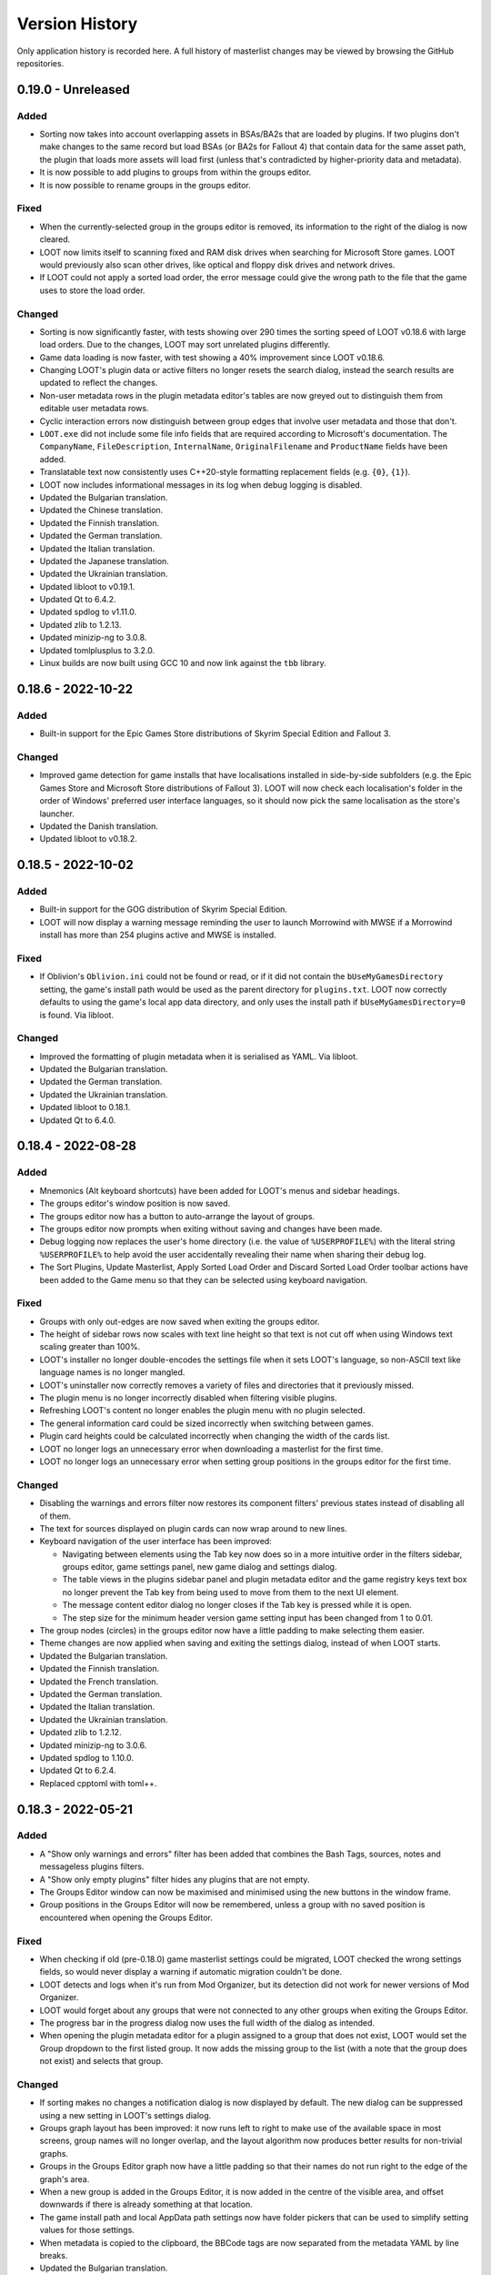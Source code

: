 ***************
Version History
***************

Only application history is recorded here. A full history of masterlist changes may be viewed by browsing the GitHub repositories.

0.19.0 - Unreleased
===================

Added
-----

- Sorting now takes into account overlapping assets in BSAs/BA2s that are loaded
  by plugins. If two plugins don't make changes to the same record but load BSAs
  (or BA2s for Fallout 4) that contain data for the same asset path, the plugin
  that loads more assets will load first (unless that's contradicted by
  higher-priority data and metadata).
- It is now possible to add plugins to groups from within the groups editor.
- It is now possible to rename groups in the groups editor.

Fixed
-----

- When the currently-selected group in the groups editor is removed, its
  information to the right of the dialog is now cleared.
- LOOT now limits itself to scanning fixed and RAM disk drives when searching
  for Microsoft Store games. LOOT would previously also scan other drives, like
  optical and floppy disk drives and network drives.
- If LOOT could not apply a sorted load order, the error message could give the
  wrong path to the file that the game uses to store the load order.

Changed
-------

- Sorting is now significantly faster, with tests showing over 290 times the
  sorting speed of LOOT v0.18.6 with large load orders. Due to the changes,
  LOOT may sort unrelated plugins differently.
- Game data loading is now faster, with test showing a 40% improvement since
  LOOT v0.18.6.
- Changing LOOT's plugin data or active filters no longer resets the search
  dialog, instead the search results are updated to reflect the changes.
- Non-user metadata rows in the plugin metadata editor's tables are now greyed
  out to distinguish them from editable user metadata rows.
- Cyclic interaction errors now distinguish between group edges that involve
  user metadata and those that don't.
- ``LOOT.exe`` did not include some file info fields that are required according
  to Microsoft's documentation. The ``CompanyName``, ``FileDescription``,
  ``InternalName``, ``OriginalFilename`` and ``ProductName`` fields have been
  added.
- Translatable text now consistently uses C++20-style formatting replacement
  fields (e.g. ``{0}``, ``{1}``).
- LOOT now includes informational messages in its log when debug logging is
  disabled.
- Updated the Bulgarian translation.
- Updated the Chinese translation.
- Updated the Finnish translation.
- Updated the German translation.
- Updated the Italian translation.
- Updated the Japanese translation.
- Updated the Ukrainian translation.
- Updated libloot to v0.19.1.
- Updated Qt to 6.4.2.
- Updated spdlog to v1.11.0.
- Updated zlib to 1.2.13.
- Updated minizip-ng to 3.0.8.
- Updated tomlplusplus to 3.2.0.
- Linux builds are now built using GCC 10 and now link against the ``tbb``
  library.

0.18.6 - 2022-10-22
===================

Added
-----

- Built-in support for the Epic Games Store distributions of Skyrim Special
  Edition and Fallout 3.

Changed
-------

- Improved game detection for game installs that have localisations installed
  in side-by-side subfolders (e.g. the Epic Games Store and Microsoft Store
  distributions of Fallout 3). LOOT will now check each localisation's folder in
  the order of Windows' preferred user interface languages, so it should now
  pick the same localisation as the store's launcher.
- Updated the Danish translation.
- Updated libloot to v0.18.2.

0.18.5 - 2022-10-02
===================

Added
-----

- Built-in support for the GOG distribution of Skyrim Special Edition.
- LOOT will now display a warning message reminding the user to launch Morrowind
  with MWSE if a Morrowind install has more than 254 plugins active and MWSE is
  installed.

Fixed
-----

- If Oblivion's ``Oblivion.ini`` could not be found or read, or if it did not
  contain the ``bUseMyGamesDirectory`` setting, the game's install path would be
  used as the parent directory for ``plugins.txt``. LOOT now correctly
  defaults to using the game's local app data directory, and only uses the
  install path if ``bUseMyGamesDirectory=0`` is found. Via libloot.

Changed
-------

- Improved the formatting of plugin metadata when it is serialised as YAML. Via
  libloot.
- Updated the Bulgarian translation.
- Updated the German translation.
- Updated the Ukrainian translation.
- Updated libloot to 0.18.1.
- Updated Qt to 6.4.0.

0.18.4 - 2022-08-28
===================

Added
-----

- Mnemonics (Alt keyboard shortcuts) have been added for LOOT's menus and sidebar headings.
- The groups editor's window position is now saved.
- The groups editor now has a button to auto-arrange the layout of groups.
- The groups editor now prompts when exiting without saving and changes have been made.
- Debug logging now replaces the user's home directory (i.e. the value of ``%USERPROFILE%``) with the literal string ``%USERPROFILE%`` to help avoid the user accidentally revealing their name when sharing their debug log.
- The Sort Plugins, Update Masterlist, Apply Sorted Load Order and Discard Sorted Load Order toolbar actions have been added to the Game menu so that they can be selected using keyboard navigation.

Fixed
-----

- Groups with only out-edges are now saved when exiting the groups editor.
- The height of sidebar rows now scales with text line height so that text is not cut off when using Windows text scaling greater than 100%.
- LOOT's installer no longer double-encodes the settings file when it sets LOOT's language, so non-ASCII text like language names is no longer mangled.
- LOOT's uninstaller now correctly removes a variety of files and directories that it previously missed.
- The plugin menu is no longer incorrectly disabled when filtering visible plugins.
- Refreshing LOOT's content no longer enables the plugin menu with no plugin selected.
- The general information card could be sized incorrectly when switching between games.
- Plugin card heights could be calculated incorrectly when changing the width of the cards list.
- LOOT no longer logs an unnecessary error when downloading a masterlist for the first time.
- LOOT no longer logs an unnecessary error when setting group positions in the groups editor for the first time.

Changed
-------

- Disabling the warnings and errors filter now restores its component filters' previous states instead of disabling all of them.
- The text for sources displayed on plugin cards can now wrap around to new lines.
- Keyboard navigation of the user interface has been improved:

  - Navigating between elements using the Tab key now does so in a more intuitive order in the filters sidebar, groups editor, game settings panel, new game dialog and settings dialog.
  - The table views in the plugins sidebar panel and plugin metadata editor and the game registry keys text box no longer prevent the Tab key from being used to move from them to the next UI element.
  - The message content editor dialog no longer closes if the Tab key is pressed while it is open.
  - The step size for the minimum header version game setting input has been changed from 1 to 0.01.

- The group nodes (circles) in the groups editor now have a little padding to make selecting them easier.
- Theme changes are now applied when saving and exiting the settings dialog, instead of when LOOT starts.
- Updated the Bulgarian translation.
- Updated the Finnish translation.
- Updated the French translation.
- Updated the German translation.
- Updated the Italian translation.
- Updated the Ukrainian translation.
- Updated zlib to 1.2.12.
- Updated minizip-ng to 3.0.6.
- Updated spdlog to 1.10.0.
- Updated Qt to 6.2.4.
- Replaced cpptoml with toml++.

0.18.3 - 2022-05-21
===================

Added
-----

- A "Show only warnings and errors" filter has been added that combines the Bash
  Tags, sources, notes and messageless plugins filters.
- A "Show only empty plugins" filter hides any plugins that are not empty.
- The Groups Editor window can now be maximised and minimised using the new
  buttons in the window frame.
- Group positions in the Groups Editor will now be remembered, unless a group
  with no saved position is encountered when opening the Groups Editor.

Fixed
-----

- When checking if old (pre-0.18.0) game masterlist settings could be migrated,
  LOOT checked the wrong settings fields, so would never display a warning if
  automatic migration couldn't be done.
- LOOT detects and logs when it's run from Mod Organizer, but its detection did
  not work for newer versions of Mod Organizer.
- LOOT would forget about any groups that were not connected to any other groups
  when exiting the Groups Editor.
- The progress bar in the progress dialog now uses the full width of the dialog
  as intended.
- When opening the plugin metadata editor for a plugin assigned to a group that
  does not exist, LOOT would set the Group dropdown to the first listed group.
  It now adds the missing group to the list (with a note that the group does not
  exist) and selects that group.

Changed
-------

- If sorting makes no changes a notification dialog is now displayed by default.
  The new dialog can be suppressed using a new setting in LOOT's settings
  dialog.
- Groups graph layout has been improved: it now runs left to right to make
  use of the available space in most screens, group names will no longer
  overlap, and the layout algorithm now produces better results for non-trivial
  graphs.
- Groups in the Groups Editor graph now have a little padding so that their
  names do not run right to the edge of the graph's area.
- When a new group is added in the Groups Editor, it is now added in the centre
  of the visible area, and offset downwards if there is already something at
  that location.
- The game install path and local AppData path settings now have folder pickers
  that can be used to simplify setting values for those settings.
- When metadata is copied to the clipboard, the BBCode tags are now separated
  from the metadata YAML by line breaks.
- Updated the Bulgarian translation.
- Updated the Finnish translation.
- Updated the French translation.
- Updated the German translation.
- Updated the Japanese translation.
- Updated the Russian translation.
- Updated the Ukrainian translation.

0.18.2 - 2022-03-23
===================

Added
-----

- LOOT now logs whether it's 32-bit or 64-bit and the operating system and CPU
  architecture it's running on, to aid debugging.

Fixed
-----

- When built using Qt 5, LOOT requires the MSVC 2010 redistributable to be
  installed, which was unknown. The requirement is now documented and the
  installer will now download and install the redistributable if it cannot find
  it already installed.
- The installer did not include two OpenSSL DLLs when packaging a LOOT build
  based on Qt 5. This meant that masterlist update would fail when using LOOT's
  default sources, or any other HTTPS URL sources.

  The two DLLs that were missing have different filenames depending on the build
  type. For 32-bit builds, they are ``libcrypto-1_1.dll`` and
  ``libssl-1_1.dll``. For 64-bit builds, they are ``libcrypto-1_1-x64.dll`` and
  ``libssl-1_1-x64.dll``.
- Entering text into the text input in the groups editor will make the "Add a
  new group" button the default, so that pressing the Enter key will add the
  named group instead of exiting the editor.

Changed
-------

- LOOT now detects installed themes once on startup instead of each time the
  settings dialog is opened, reducing the delay before the dialog is displayed.
- When migrating LOOT game folders, LOOT now migrates a ``SkyrimSE`` folder
  (only used by LOOT v0.10.0) when loading that game, to match migration of
  other game folders. Previously that folder would be migrated when loading
  LOOT's settings, and only when loading settings saved by LOOT v0.10.0.
- LOOT now writes its log with debug verbosity before LOOT's settings are
  loaded, to prevent any low-severity messages written during that time always
  being lost.
- Updated the French translation.
- Updated the German translation.

Removed
-------

- The ``D3Dcompiler_47.dll``, ``libEGL.dll``, ``libGLESv2.dll`` and
  ``opengl32sw.dll`` DLLs are no longer included in LOOT packages as they
  appear to be unused and removing them reduces package and install sizes by at
  least 30%.

0.18.1 - 2022-03-15
===================

Added
-----

- The "Search Cards" button has been reintroduced to the toolbar.
- The Plugin menu now has a "Copy Plugin Name" action.
- A "Clear" button is now displayed in the content filter and search inputs to
  help quickly empty them.
- A new "Is instance of base game" game setting to help distinguish between
  instances of the base game types and total conversions that build off of those
  base game types.

Fixed
-----

- An empty regular expression search pattern no longer matches all plugin cards.
- The Group tab in the plugin metadata editor now correctly displays a "Has User
  Metadata" icon when a user has overridden the plugin's group.
- The plugin content filters were not applied correctly.
- Enderal Special Edition is no longer detected as installed if Skyrim Special
  Edition is installed through the Microsoft Store.
- The search dialog now navigates to the matching card and disables its
  navigation buttons when there is only one search result.

Changed
-------

- The content filter is now applied on text entry (i.e. as you type) instead of
  waiting for the Enter key to be pressed or another user interface element to
  be selected.
- Settings are now saved when the "Save" button is used to exit the Settings
  dialog instead of only on quitting LOOT, to guard against a crash after
  exiting the dialog causing changes to be lost.
- The Settings dialog's "General" panel now includes text that explains that the
  Language and Theme settings only take effect after restarting LOOT. Previously
  this information was conveyed in tooltips.
- Opening the metadata editor for a plugin now scrolls to that plugin in the
  sidebar and card lists.
- The "Master File" icon is now called the "Master Plugin" icon for consistency
  with the other plugin type icons, and the "Master File" game setting now has
  the label "Main Master Plugin" for clarity.
- The main window's content area now has some padding to avoid some visual
  confusion.
- A minor performance improvement to all operations involving the sidebar and
  plugin card lists.
- LOOT now supports migrating from old default prelude and masterlist sources in
  readiness for any potential future changes to the default source locations.
- Updated the Bulgarian translation.
- Updated the German translation.
- Updated the Italian translation.
- Updated the Ukrainian translation.

Removed
-------

- The ``fontFamily`` field in LOOT's languages settings, as it's no longer used
  as of LOOT v0.18.0.

0.18.0 - 2022-03-07
===================

Added
-----

- Support for games installed through the Microsoft Store or Xbox apps. Older
  versions of the apps install games with very restricted permissions that are
  difficult to change, and which cause problems when modding. Newer versions
  install games with much less restricted permissions, but there are still some
  issues that are not present in versions of the games installed from other
  sources like Steam or GOG. See :ref:`microsoft_store_compatibility` for more
  information.
- The ``--game-path`` CLI parameter can be used in conjunction with ``--game``
  to replace the identified game's install path in LOOT's settings.
- LOOT will now display a warning message in a plugin's card if it makes any
  Bash Tag suggestions that would be overridden by the content of an installed
  BashTags file for that plugin.
- Location metadata is now displayed at the bottom of plugin cards.
- It's now possible to search cards using regular expressions by ticking the
  "Use regular expression" checkbox in the search dialog.
- It's now possible to filter plugin content using a regular expression by
  ticking the "Use regular expression" checkbox below the content filter input
  in the sidebar.
- A "Hide Sources" filter has been added to control the display of location
  metadata. It is enabled by default.
- A "Hide Creation Club plugins" filter has been added to hide any installed
  Creation Club plugins' cards for games that support the Creation Club. It is
  disabled by default.
- The sidebar plugins list now includes a column that contains the plugin's
  position in the load order.
- The File menu has a new "Backup LOOT Data" action that creates a timestamped
  zip file in ``%LOCALAPPDATA%\LOOT\backups\`` that contains the contents of
  ``%LOCALAPPDATA%\LOOT``, excluding the ``backups`` directory, any ``.git``
  directories and the ``LOOTDebugLog.txt`` file.
- LOOT will now automatically backup its existing data when a new version of
  LOOT is run for the first time.
- The Game menu has a new "Fix Ambiguous Load Order" action. It starts off
  disabled, but LOOT will enable it and display a warning dialog if it detects
  an ambiguous load order (e.g. when you've just installed a new plugin and not
  yet given it an explicit load order position). The menu action saves the load
  order that is seen by LOOT so that there's no room for ambiguity.
- The Help menu has a new "Join Discord Server" action that opens the LOOT
  Discord server's invitation link in your default web browser.
- It's now possible to configure a game's minimum header version using the new
  "Minimum Header Version" field for games in the settings dialog.
- It's now possible to view and edit multilingual message content in the plugin
  metadata editor. The editor tables display the text selected for the current
  language, and double-clicking on a table cell holding message content will
  open a dialog with an editable table containing the multilingual content.
- A "Detail" column has been added to the plugin metadata editor's Requirements,
  Incompatibilities and Dirty Plugin Info tabs to represent the metadata's
  detail field.

Fixed
-----

- LOOT would sometimes display a blank white window when run.
- LOOT's uninstaller did not remove the LOOT game folders for Skyrim Special
  Edition, Skyrim VR, Fallout 4 VR, Nehrim, Enderal or Enderal Special Edition
  when asked to remove user data.
- When sorting failed LOOT would display an error message giving a path to
  a file that may be read-only, but the file path was always wrong for Morrowind
  and was also wrong if using a non-default local AppData path for the current
  game.
- Two versions that only differ by the presence and absence of pre-release
  identifiers were not correctly compared according to Semantic Versioning,
  which states that 1.0.0-alpha is less than 1.0.0. Via libloot.

Changed
-------

- Official LOOT releases now require the MSVC 2019 redistributable, which LOOT's
  installer will automatically download and install if necessary. In additon, a
  64-bit build is available that requires a 64-bit version of Windows 10
  (1809) or later, and this build is recommended for everyone with a PC that
  meets that requirement.
- The user interface has been completely replaced by a new implementation using
  Qt. The new user interface is more efficient, responsive and maintainable, and
  has a substantially different look and feel. In additon, it introduces the
  following changes to LOOT's functionality:

  - The toolbar overflow menu items have been moved into File, Game and Help
    menus in the new menu bar.
  - Plugin cards no longer have menus: instead there's a Plugin menu in the menu
    bar that contains the same actions, which operate on the plugin that's
    currently selected in the sidebar.
  - Notifications are now displayed in the status bar rather than in a pop-up
    toast widget.
  - It's no longer possible to select card text to copy it to the clipboard, so
    instead there's a "Copy Card Content" action in the Plugin menu.
  - Clicking on a plugin in the sidebar selects it, and double-clicking
    scrolls to its card, instead of single-clicking scrolling to its card
    and double-clicking opening it in the metadata editor.
  - The game selection dropdown now only lists games that LOOT detects are
    installed, instead of displaying all configured games and disabling those
    that aren't detected.
  - Markdown text is now interpreted as CommonMark instead of GitHub Flavored
    Markdown.
  - Themes have been reimplemented, see the :ref:`themes` section for more
    information about the new theme file formats.

- Updating the masterlist prelude and masterlists no longer uses Git. This
  massively speeds up fetching the prelude or masterlist for the first time.

  - Each pair of repository URL and branch settings has been replaced by a
    source setting that accepts a local path or HTTP(S) URL of a metadata
    file.

    LOOT will migrate existing repository URL and branch settings for any
    repository on GitHub. It will also migrate local repository paths so long
    as the path is to a Git repository with the relevant metadata file in the
    repository working copy's root directory. LOOT will display a warning if
    it cannot migrate existing settings.
  - The revision ID displayed by LOOT is now the Git blob hash of the file
    instead of the Git commit hash that the file is from. When calculating the
    hash, LOOT first replaces all CRLF line endings with LF, which may cause it
    to produce different blob hash values from Git when using an unofficial
    masterlist.
  - The date displayed by LOOT is now the date on which the masterlist was last
    updated, not the date of the Git commit that it was updated to.

- The First Time Tips dialog is now displayed before loading the game it's
  running for, and no longer runs if auto-sort is enabled.
- The "Open Debug Log Location" menu action has been renamed to "Open LOOT Data
  Folder".
- The "Local Data Path" game setting has been renamed to "Local AppData Path".
- Bash Tag suggestions are now hidden by default.
- The Active Plugins count in the General Information card has been split into
  Active Regular Plugins and Active Light Plugins for games that support light
  plugins, as they have separate limits.
- Content is now copied as Markdown that is equivalent to what is displayed,
  instead of as raw JSON data.
- Plugin metadata is now copied as YAML instead of JSON, using the same format
  as LOOT uses when saving user metadata.
- Bash Tags are now displayed below messages because they're generally of
  less interest to users, and they're grouped together to make it more obvious
  what they are.
- The Groups Editor now lays out groups vertically rather than horizontally.
- The Groups Editor no longer has a separate "drawing mode": instead, lines
  between groups can be drawn by double-clicking a node then dragging to another
  node, as in LOOT v0.16.1 and earlier.
- LOOT's game folders have been moved into ``%LOCALAPPDATA%\LOOT\games`` to
  differentiate them from the other files and folders in
  ``%LOCALAPPDATA%\LOOT``. LOOT will migrate each existing game folder to the
  new location when it is run for that game.
- LOOT now supports `v0.18 <https://loot-api.readthedocs.io/en/0.18.0/metadata/changelog.html#id1>`_ of its metadata syntax.
- Updated the Bulgarian translation.
- Updated the Czech translation.
- Updated the German translation.
- Updated the Italian translation.
- Updated the Spanish translation.
- Updated the Russian translation.
- Updated the Ukrainian translation.
- Updated Boost to v1.77.0.
- Updated libloot to v0.18.0.

Removed
-------

- LOOT will no longer silently set an unchanged load order when sorting, which
  it previously did for Skyrim, Skyrim Special Edition, Skyrim VR, Fallout 4 and
  Fallout 4 VR.
- The "Jump To General Information" toolbar button.
- The Chromium Embedded Framework dependency.
- The nlohmann/json dependency.
- All JavaScript dependencies.

0.17.0 - 2021-12-19
===================

Added
-----

- Support for multiple registry keys per game.
- Support for registry keys in the 64-bit registry view.
- Steam and GOG registry keys for all supported games on each platform.
- Support for the masterlist prelude, a metadata file that is used to supply common metadata to all masterlists.
- The ability to filter plugins by their group.
- The ``detail`` message string is now appended when generating requirement and incompatibility messages.
- A Ukrainian translation by IllusiveMan196.

Fixed
-----

- LOOT will only attempt to start for the preferred game if it is installed, and will otherwise fall back to the first listed installed game.
- Autocomplete error translations were unused.
- Some groups editor text was untranslatable.

Changed
-------

- The groups editor now has a "drawing mode" toggle button. Edges can only be added in drawing mode, and nodes can only be moved around outside of drawing mode.
- The Skyrim VR and Fallout VR games now use new ``skyrimvr`` and ``falloutvr`` masterlist repositories. The new repositories are independent from the ``skyrimse`` and ``fallout4`` repositories that were previously used.
- LOOT's installer now downloads the latest MSVC 2015/2017/2019 redistributable if it is not already installed, or if it is older than 14.15.26706.
- Sorting now checks for cycles before adding overlap edges, so that any cycles are caught before the slowest steps in the sorting process. Via libloot.
- Masterlist update no longer supports rolling back through revisions until a revision that can be successfully loaded is found. Via libloot.
- Updated libloot to v0.17.1.
- Updated nlohmann/json to v0.17.0.
- Updated spdlog to v1.9.2.
- Updated JS package dependencies.
- Updated to Inno Setup v6.2.0.
- Updated the German translation.
- Updated the Italian translation.
- Updated the Korean translation.
- Updated the Bulgarian translation.
- Updated the Russian translation.
- Updated the Spanish translation.

0.16.1 - 2021-05-09
===================

Added
-----

- Support for Enderal: Forgotten Stories and Enderal: Forgotten Stories
  (Special Edition). LOOT's default configuration includes the necessary
  configuration for these games: if upgrading from an older version of LOOT,
  remove any existing ``settings.toml`` to have LOOT generate its default
  configuration.
- It is now possible to set the name of a game's folder within
  ``%LOCALAPPDATA%`` using the ``local_folder`` config property in LOOT's
  ``settings.toml`` file. It cannot be used at the same time as the
  ``local_path`` property.
- A Bulgarian translation by RacerBG.
- An Italian translation by Griam, nicola89b and albie.
- A Portuguese translation by ironmagician.

Fixed
-----

- The "Hide inactive plugins" and "Hide messageless plugins" filters did not
  affect LOOT's search, which would count hidden plugins in its results and
  attempt to navigate between them.
- Invalid plugins were not hidden in some cases.
- Linux builds did not correctly handle case-insensitivity of plugin names
  during sorting on filesystems with case folding enabled. Via libloot.

Changed
-------

- The settings dialog has been redesigned to better accommodate a longer list of
  supported games and give more space to their configuration inputs.
- If the selected game cannot be found, the error message displayed by LOOT now
  suggests running the game's launcher as this is a very common fix.
- If LOOT fails to read a game's settings from ``settings.toml``, it will now
  log the error in its debug log.
- Themes are now sorted lexicographically in their selection dropdown in LOOT's
  settings.
- Most occurances of the terms "Light Master" or "Light Master File" have been
  replaced by "Light Plugin" to reflect that whether or not a plugin is light
  is independent of whether it is a master.
- The installer once again downloads the MSVC redistributable if it is not
  already installed, as it did before LOOT v0.16.0.
- Updated the Brazilian Portuguese translation.
- Updated the Chinese translation.
- Updated the German translation.
- Updated Boost to 1.72.0.
- Updated CEF to v90.6.5+g7a604aa+chromium-90.0.4430.93.
- Updated libloot to 0.16.3.
- Updated spdlog to 1.8.5.
- Updated JS package dependencies.

Removed
-------

- The "do not clean" filter, as messages using that filter no longer exist in
  recent versions of any of LOOT's masterlists.

0.16.0 - 2020-08-22
===================

Fixed
-----

- LOOT did not display generated messages (such as errors about missing masters)
  for plugins that had no metadata after evaluating conditions.
- Existing messages were not displayed in the plugin metadata editor.
- Game data was loaded twice on startup.
- Changing LOOT's theme now stores ``theme.css`` in ``%LOCALAPPDATA%\LOOT`` to
  avoid permissions issues due to User Account Control (UAC).
- When getting metadata for a plugin, LOOT would prefer masterlist metadata over
  userlist metadata if they conflicted, which was the opposite of the intended
  behaviour.
- Clearing user groups metadata using the "Clear All User Metadata" menu option
  did not remove them from the UI.
- LOOT now correctly identifies the BSAs that a Skyrim SE or Skyrim VR loads.
  This assumes that Skyrim VR plugins load BSAs in the same way as Skyrim SE.
  Previously LOOT would use the same rules as the Fallout games for Skyrim SE or
  VR, which was incorrect. Via libloot.

Changed
-------

- Missing groups are now added as userlist groups when the groups editor is
  opened, to make it easier to recover from sorting errors due to missing
  groups.
- The "has user metadata" icon is now displayed on each tab of the metadata
  editor that contains user metadata, apart from the "Main" tab.
- When getting metadata for a plugin, metadata from a plugin's specific metadata
  object is preferred over metadata from any matching regex entries, and earlier
  regex entries now take precedence over later regex entries (as listed in the
  masterlist or userlist). Via libloot.
- CRC calculations in metadata conditions are now much faster for larger files.
  Via libloot.
- Directory paths are now handled more gracefully when encountered by
  ``checksum()``, ``version()`` and ``product_version()`` conditions. Via
  libloot.
- When comparing metadata objects, all their fields are now compared. This means
  that objects that were previously treated as equal but had unequal fields that
  were not taken into account are now treated as unequal. For example, two
  requirements with the same filename but different conditions will now both
  appear in the metadata editor. Via libloot.
- When loading plugins, LOOT identifies their corresponding archive files
  (``*.bsa`` or ``*.ba2``, depending on the game) more quickly. Via libloot.
- The order of collection elements in plugin metadata objects is now preserved.
  Via libloot.
- The installer now bundles the MSVC redistributable instead of downloading it
  if required, as the plugin providing the download functionality is no longer
  available.
- Updated CEF to v84.4.1+gfdc7504+chromium-84.0.4147.105.
- Updated spdlog to v1.7.0.
- Updated libloot to v0.16.1.
- Updated nlohmann/json to v3.9.1.
- Updated JS package dependencies.

Removed
-------

- It's no longer possible to disable plugin metadata, though doing so has never
  had any effect.

0.15.1 - 2019-12-10
===================

Fixed
-----

- The "Open Groups Editor" menu item could not be translated (this wasn't
  properly fixed in v0.15.0).
- The changelog for the 0.15.0 release was missing.

0.15.0 - 2019-12-10
===================

Fixed
-----

- The "Open Groups Editor" menu item could not be translated.
- The "Open Groups Editor" menu item was not disabled if game loading failed.
- LOOT would fail to select a game if the preferred game was not installed but
  another game was.
- LOOT was unable to extract versions from plugin descriptions containing
  ``version:`` followed by whitespace and one or more digits. Via libloot.
- LOOT did not error if masterlist metadata defined a group that loaded after
  another group that was not defined in the masterlist, but which was defined in
  user metadata. This was unintentional, and now all groups mentioned in
  masterlist metadata must now be defined in the masterlist. Via libloot.

Changed
-------

- The GUI is now better at handling initialisation failures.
- The "Add New Row" icon button in editable tables has been replaced by
  text-only button, and its implementation tweaked to reduce the chance of
  breakage.
- The range of FormIDs that are recognised as valid in light masters has been
  extended for Fallout 4 plugins, from between ``0x800`` and ``0xFFF`` inclusive
  to between ``0x001`` and ``0xFFF`` inclusive, to reflect the extended range
  supported by Fallout 4 v1.10.162.0.0. The valid range for Skyrim Special
  Edition plugins is unchanged. Via libloot.
- LOOT now supports v0.15 of the metadata syntax. Via libloot.
- Updated the German translation.
- Updated libloot to v0.15.1.
- Updated nlohmann/json to v3.7.3.
- Updated spdlog to v1.4.2.

Removed
-------

- The ability to specify the HTML file URL to load as a CLI parameter, as it
  could cause users to see a white screen on launch if they ran LOOT with an
  unrecognised CLI parameter.

0.14.6 - 2019-09-28
===================

Added
-----

- Support for TES III: Morrowind.
- Support for selecting a theme in LOOT's settings dialog, making it easier to
  use the dark theme that LOOT has bundled since v0.9.2.
- Support for specifying a font family to use per language, so that different
  languages can use different fonts. The default font families are ``Roboto,
  Noto, sans-serif``. Korean prefixes this with Malgun Gothic, Chinese with
  Microsoft Yahei, and Japanese with Meiryo. Font families are specified in the
  new ``languages`` table in LOOT's ``settings.toml``.

Fixed
-----

- Regular expressions in condition strings are now prefixed with ``^`` and
  suffixed with ``$`` before evaluation to ensure that only exact matches to the
  given expression are found. Via libloot.
- LOOT's taskbar icon would sometimes be displayed with a black bar down its
  left side.

Changed
-------

- The languages that LOOT supports are no longer hardcoded: the list is now read
  from the new ``languages`` table in LOOT's ``settings.toml``. A supported
  language is expected to have a Gettext MO file at
  ``resources/l10n/<ISO code>/LC_MESSAGES/loot.mo``, relative to ``LOOT.exe``.
- Updated libloot to v0.14.10.
- Updated nlohmann/json to v3.7.0.
- Updated JS package dependencies.

0.14.5 - 2019-07-04
===================

Fixed
-----

- Filename comparisons implemented case-insensitivity incorrectly, which caused
  LOOT to not properly recognise some files, depending on the characters in
  their filename and the current locale. On Windows, LOOT now implements
  case-insensitivity using the same case folding rules as Windows itself. On
  Linux, LOOT uses the locale-independent case folding rules provided by the ICU
  library, which are very similar but not identical to the rules used by
  Windows.
- Evaluating `version()` and `product_version()` conditions will no longer error
  if the given executable has no version fields. Instead, it will be evaluated
  as having no version. Via libloot.
- Sorting would not preserve the existing relative positions of plugins that had
  no relative positioning enforced by plugin data or metadata, if one or both of
  their filenames were not case-sensitively equal to their entries in
  plugins.txt / loadorder.txt. Load order position comparison is now correctly
  case-insensitive. Via libloot.

Changed
-------

- Improved load order sorting performance.
- Game names and game folder names are now handled case-sensitively to avoid
  unnecessary and possibly incorrect case folding.
- Updated libloot to v0.14.8.
- Downgraded CEF to v3.3440.1806.g65046b7, as the hashes for
  v74.1.16+ge20b240+chromium-74.0.3729.131 kept changing unexpectedly, causing
  builds to fail.
- Updated the German translation.
- Updated the Japanese translation.
- Updated the Russian translation.

0.14.4 - 2019-05-11
===================

Fixed
-----

- Any instances of ``\.`` in messages would be incorrectly displayed as ``.``.
- LOOT would unnecessarily ignore intermediate plugins in a non-master to master
  cycle involving groups, leading to unexpected results when sorting plugins
  (via libloot).
- ``HearthFires.esm`` was not recognised as a hardcoded plugin on case-sensitive
  filesystems, causing a cyclic interaction error when sorting Skyrim or Skyrim
  SE (via libloot).

Changed
-------

- Groups that contain installed plugins can no longer be deleted in the groups
  editor.
- Clicking on a group in the groups editor will now display a list of the
  installed plugins in that group in the editor's sidebar.
- An error message is now displayed for each plugin that belongs to a
  nonexistent group.
- Game configuration can now include the root Registry key when specifying a
  registry key. If no root key is specified, ``HKEY_LOCAL_MACHINE`` is used. The
  recognised root keys are:

  - ``HKEY_CLASSES_ROOT``
  - ``HKEY_CURRENT_CONFIG``
  - ``HKEY_CURRENT_USER``
  - ``HKEY_LOCAL_MACHINE``
  - ``HKEY_USERS``

- Updated the Russian translation.
- Updated libloot to v0.14.6.
- Updated CEF to v74.1.16+ge20b240+chromium-74.0.3729.131.
- Updated nlohmann/json to v3.6.1.
- Updated spdlog to v1.3.1.

0.14.3 - 2019-02-10
===================

Fixed
-----

- Plugin counters would be set to zero after cancelling a load order sort.
- The user interface would not display default values for some data if
  overriding values were removed (e.g. removing a plugin's user metadata would
  not set its group back to the default if no group was set in the masterlist).
- Saving user metadata with the default group would store that group membership
  in user metadata even if the plugin was already in the default group.
- Condition parsing now errors if it does not consume the whole condition
  string, so invalid syntax is not silently ignored (via libloot).
- Conditions were not parsed past the first instance of ``file(<regex>)``,
  ``active(<regex>)``, ``many(<regex>)`` or ``many_active(<regex>)``
  (via libloot).
- LOOT could crash on startup or changing game when trying to check if the game
  or data paths are symlinks. If a check fails, LOOT will now assume the path is
  not a symlink. Via libloot.

Changed
-------

- Updated libloot to v0.14.4.

0.14.2 - 2019-01-20
===================

Fixed
-----

- An error when loading plugins with a file present in the plugins directory
  that has a filename containing characters that cannot be represented in the
  system code page. Via libloot.
- An error when trying to read the version of an executable that does not have
  a US English version information resource. Executable versions are now read
  from the file's first version information resource, whatever its language.
  Via libloot.

Changed
-------

- Updated libloot to 0.14.2.

0.14.1 - 2019-01-19
===================

Fixed
-----

- The LOOT update checker would fail when LOOT's version number was equal to the
  version number of the latest release.

0.14.0 - 2019-01-19
===================

Added
-----

- An error message will now be displayed for any light plugin that contains new
  records with FormIDs outside the valid range for light plugins.
- A warning message will now be displayed for any plugin that has a header
  version that is older than is used by the game, to help draw attention to
  plugins that have been incorrectly ported from older games. The header version
  checked is the value of the version field in the ``HEDR`` subrecord of the
  plugin's ``TES4`` record.
- A section to the documentation that explains LOOT's sorting algorithm.

Fixed
-----

- Creating a new group by pressing the Enter key after typing a name in the
  Groups Editor input field no longer leaves the group creation button enabled.
- Incorrect handling of non-ASCII characters in plugin filenames when getting
  their active load order indices, which could lead to incorrect indices being
  displayed in the sidebar.
- Incorrect handling of non-ASCII characters in games' LOOT folder names. By
  default all folder names only contained ASCII characters, so this would only
  affect customised folder names.
- BSAs/BA2s loaded by non-ASCII plugins for Oblivion, Fallout 3, Fallout: New
  Vegas and Fallout 4 may not have been detected due to incorrect
  case-insensitivity handling (via LOOT API).
- Fixed incorrect case-insensitivity handling for non-ASCII plugin filenames and
  File metadata names (via LOOT API).
- Path equivalence checks could be inaccurate as they were using
  case-insensitive string comparisons, which may not match filesystem behaviour.
  Filesystem equivalence checks are now used to improve correctness. (Via LOOT
  API).
- Errors due to filesystem permissions when cloning a new masterlist repository
  into an existing game directory. Deleting the temporary directory is now
  deferred until after its contents have been copied into the game directory,
  and if an error is encountered when deleting the temporary directory, it is
  logged but does not cause the masterlist update to fail. (Via LOOT API).
- The Czech translation mangled placeholders in message strings, causing errors
  when it was used.

Changed
-------

- LOOT now requires a C++17-compatible compiler, so Windows builds now require
  the MSVC 2017 x86 redistributable instead of the MSVC 2015 x86
  redistributable.
- The masterlist or default group for a plugin in the plugin editor's group
  dropdown is now styled with bold dark blue text to make it easier to undo user
  customisation of a plugin's group.
- Cyclic interaction errors will now detail the data source of each interaction
  in the cyclic path, to make it easier to identify the problematic metadata and
  so fix it.
- Updated the Japanese translation.
- Updated the German translation.
- LOOT now supports v0.14 of the metadata syntax (via LOOT API).
- Updated LOOT API, which has been renamed to libloot, to 0.14.1.
- Updated cpptoml to v0.1.1.
- Updated spdlog to v1.3.0.
- Updated nlohmann/json to v3.5.0.
- Updated JavaScript GUI dependencies.

0.13.6 - 2018-11-27
===================

Fixed
-----

- Load order indices in the sidebar were formatted incorrectly for light
  plugins.

0.13.5 - 2018-11-26
===================

Fixed
-----

- Out-of-bounds memory read that caused corruption in LOOT's ``settings.toml``
  when LOOT is closed after having been unable to find any installed games.

Added
-----

- An ``--auto-sort`` parameter that can be passed to ``LOOT.exe`` with
  ``--game``, and which will cause LOOT to automatically sort the game's load
  order and apply the sorted load order, then quit. If an error is encountered
  at any point, auto-sort is cancelled.
- A Czech translation by ThePotatoChronicler.
- A documentation section that describes the sorting algorithm.

Changed
-------

- Passing an invalid ``--game`` value as a parameter to ``LOOT.exe`` now causes
  an error to be displayed.
- The Groups Editor now uses a left-to-right layout when displaying the groups
  graph, which is clearer and more consistent than the previous layout.
- Updated GUI dependencies.
- Updated Japanese translation.

0.13.4 - 2018-09-25
===================

Fixed
-----

- Warnings were displayed for ghosted plugins saying they were invalid and would
  be ignored when they were not.
- Filesystem errors when trying to set permissions during a masterlist update
  that clones a new repository (via LOOT API).

Changed
-------

- The Group dropdown menu in the metadata editor now "drops up" to reduce the
  amount of scrolling necesary by default to see the full list.
- The GUI is now based on a mix of Polymer 3 and React elements.
- Updated GUI dependencies.
- Updated LOOT API to v0.13.8.

0.13.3 - 2018-09-11
===================

Fixed
-----

- LOOT's "check for updates" functionality was failing due to the latest release
  unexpectedly not appearing on the first page of results when fetching
  repository tag data.

0.13.2 - 2018-09-10
===================

Fixed
-----

- Plugins with a `.esp` file extension and the light master flag set no longer
  appear as masters.
- Running LOOT outside of its executable's directory no longer results in a
  blank window.
- Cursor displaying as text selector in dropdown lists.
- Incompatibility messages not being displayed for non-plugin files.
- Fallout 4's `DLCUltraHighResolution.esm` is now handled as a hardcoded plugin
  (via libloadorder via the LOOT API).
- Plugins that are corrupt past their TES4 header are now handled gracefully
  when sorting and removed from the UI, with a warning message displayed for
  each removed plugin.
- Metadata editor text fields now trim whitespace to avoid unexpected metadata
  mismatches.

Changed
-------

- Updated Boost to v1.67.0.
- Updated spdlog to v1.1.0.
- Updated Google Test to v1.8.1.
- Updated cpptoml v0.1.0.
- Updated CEF to v3.3440.1806.g65046b7.
- Updated nlohmann/json to v3.2.0.
- Updated LOOT API to v0.13.7 which should carry a number of performance
  improvements with it.
- Updated Danish translation.

0.13.1 - 2018-06-03
===================

Changed
-------

- Sorting now enforces hardcoded plugin positions without the need for LOOT
  metadata. This helps LOOT avoid producing invalid load orders, particularly
  those involving Creation Club plugins (via LOOT API).
- Updated LOOT API to v0.13.5.
- Updated spdlog to v0.17.0.

0.13.0 - 2018-06-02
===================

Added
-----

- Support for Skyrim VR.
- Support for plugin groups. Each plugin belongs to a group, and groups can load
  after zero or more other groups, providing a concise way to load groups of
  plugins after other groups of plugins. The group a plugin belongs to can be
  set in the metadata editor, and groups can be edited in the new Groups Editor
  accessible through the main menu.
- LOOT's update checking on startup can now be toggled from the settings dialog.


Changed
-------

- Bash Tag suggestions now display tags that are present in the plugin's
  description field in silver text.
- Sorting error messages now includes the full path to ``plugins.txt`` when
  suggesting it may be read-only.
- Updated the LOOT API to v0.13.4.
- Updated CEF to v3.3325.1758.g9aea513.
- Updated nlohmann/json to v3.1.2.

Removed
-------

- Support for local and global priority metadata. Priorities have been
  superseded by groups, which provide similar functionality more accessibly.

Fixed
-----

- ``Cannot read property 'status' of undefined`` errors could occur when LOOT
  attempted to check for updated and no Internet connection was available.
- An error that occurred when attempting to apply edits to clean or dirty plugin
  metadata.
- A potential error during sorting if the number of plugins installed changed
  since LOOT was started or its content was last refreshed.
- An error when applying a load order for Oblivion, Fallout 3 or Fallout: New
  Vegas involving a plugin with a timestamp earlier than 1970-01-01 00:00:00
  UTC (via LOOT API).
- An error when loading the current load order for Skyrim with a
  ``loadorder.txt`` incorrectly encoded in Windows-1252 (via LOOT API).
- Various filesystem-related issues that could be encountered when updating
  masterlists, including failure due to file handles being left open while
  attempting to remove the files they referenced (via LOOT API).
- Incorrect load order positions were given for light-master-flagged ``.esp``
  plugins when getting the load order (via LOOT API).
- Closing LOOT with the metadata editor open or unapplied sorting results
  displayed would not display a confirmation dialog.
- Editable table rows for non-user metadata were not being made read-only.
- User metadata was not used when checking the validity of a plugin's install
  environment (e.g. if any incompatible plugins are present).
- Bash Tag removal suggestions were treated as addition suggestions unless the
  tag name was prefixed by an additional ``-``.
- File metadata's ``display`` field wasn't used in generated UI messages.
- The top divider in a scrollable dialog could be hidden when scrolling.

0.12.5 - 2018-03-19
===================

Fixed
-----

- LOOT now checks that its game subdirectories are actually directories, not
  just that they exist, erroring earlier and more helpfully when there is
  somehow a file with the same name in the LOOT data directory.
- Windows 7 users can now update their masterlists again without having to
  manually enable system-wide TLS 1.2 support. This was an issue after GitHub
  disabled support for older, insecure versions of TLS encryption because
  Microsoft didn't enable TLS 1.2 support in Windows 7 by default. Fixed via the
  LOOT API.

Changed
-------

- Migrated all non-Polymer GUI dependencies from Bower to NPM.
- Refactored GUI JavaScript and custom elements into ES2015 modules.
- Introduced Webpack to bundle JavaScript and CSS for the GUI.
- Updated Polymer to v2.5.0.
- Updated the LOOT API to v0.12.5.

0.12.4 - 2018-02-22
===================

Fixed
-----

- Loading or saving a load order could be very slow because the plugins
  directory was scanned recursively, which is unnecessary. In the reported case,
  this fix caused saving a load order to go from 23 seconds to 43 milliseconds
  (via the LOOT API).
- Plugin parsing errors were being logged with trace severity, they are now
  logged as errors (via the LOOT API).
- Chromium console messages are now logged with severity levels that better
  match the severity with which they appear in the console (via the LOOT API).
- Saving a load order for Oblivion, Fallout 3 or Fallout: New Vegas now updates
  plugin access times to the current time for correctness (via the LOOT API).

Changed
-------

- Added a specific message for sorting errors that mentions plugins.txt probably
  being read-only, as it's the most common cause of issues filed.
- Added missing mentions of Fallout 4 VR support.
- Performance improvement for load order operations (via the LOOT API).
- Updated the LOOT API to v0.12.4.
- Updated spdlog to v0.16.3.
- Updated nlohmann/json to v3.1.1.
- Updated CEF to v3.3282.1733.g9091548.

0.12.3 - 2018-02-10
===================

Fixed
-----

- LOOT wouldn't start when run by a user with a ``%LOCALAPPDATA`` path
  containing non-ASCII characters, which was a regression introduced in v0.12.0.
- The log buffer is flushed after every statement, fixing the regression
  introduced in v0.12.2.
- The uninstaller didn't remove ``settings.toml``.

Changed
-------

- Disabled CEF debug logging, as the ``CEFDebugLog.txt`` has generally been more
  misleading than helpful.

0.12.2 - 2018-02-05
===================

Added
-----

- Support for Fallout 4 VR.
- Support for configuring games' local paths, i.e. the directory in which their
  ``plugins.txt`` is stored. Each game entry in LOOT's ``settings.toml`` now has
  a ``local_path`` variable that is blank by default, which leaves it up to
  libloadorder (via the LOOT API) to determine the path. There is no GUI option
  to configure the value.
- Chromium console messages are now logged to ``LOOTDebugLog.txt`` to help when
  debugging.

Changed
-------

- Updated LOOT API to v0.12.3.
- Replaced Protocol Buffers serialisation dependency with nlohmann/json v2.1.1.
- Replaced Boost.Log with spdlog v0.14.0.
- Downgraded Boost to 1.63.0 to take advantage of pre-built binaries on
  AppVeyor.
- Updated Japanese translation.

Removed
-------

- The ``--game-appdata-path`` CLI parameter, which set the local path to use for
  all games, and which has been superceded by game-specific ``local_path``
  configuration variables.

Fixed
-----

- Plugins with a ``.esp`` file extension and the light master flag set are no
  longer treated as masters when sorting, so they can have other ``.esp`` files
  as masters without causing cyclic interaction sorting errors (via LOOT API).
- Sorting didn't update sidebar indices.

0.12.1 - 2017-12-03
===================

Fixed
-----

- Settings would not save correctly with debug logging disabled.
- LOOT API logging was disabled on Linux.
- Typos in the v0.12.0 changelog.

0.12.0 - 2017-12-02
===================

Added
-----

- Support for light master (``.esl``) plugins.

  - Light masters are indicated by a new icon on their plugin cards, and the
    "Master File" icon is suppressed for light masters.
  - In the sidebar, light masters all have the in-game load order index ``FE``,
    followed by the hexadecimal index of the light master relative to only other
    light masters.
  - A new general warning message will be displayed when 255 normal plugins and
    at least one light master are active.
  - A new error message will be displayed for light masters that depend on a
    non-master plugin.

- Support for specifying the game local app data path using the
  ``--game-appdata-path=<path>`` command line parameter.
- Japanese translation by kuroko137.

Changed
-------

- LOOT now stores its settings in a ``settings.toml`` file instead of a
  ``settings.yaml`` file. It cannot upgrade from the latter to the former
  itself, but a converter is available `online`_.
- "Copy Load Order" now includes a third column for the index of light masters
  relative to other light masters.
- Updated the UI to use Polymer v2 and updated LOOT's custom elements to use the
  Custom Elements v1 syntax.
- LOOT API log messages are now included in the ``LOOTDebugLog.txt`` file, and
  are no longer written to ``LOOTAPIDebugLog.txt``.
- Updated the Chinese translation.
- Updated the Danish translation.
- Updated the Russian translation.
- Updated the LOOT API to v0.12.1.
- Updated Lodash to b4.17.4.
- Updated Octokat to v0.8.0.
- Updated CEF to v3.3163.1671.g700dc25.

.. _online: https://loot.github.io/convert-settings/

Fixed
-----

- Error when adding a Bash Tag with no condition using the metadata editor.
- Detection of Skyrim and Skyrim SE when LOOT is installed in the same directory
  as both.
- General messages disappearing when cancelling a sort.
- Blank messages' content in the metadata editor after updating the masterlist.
- LOOT window size/position not restoring maximised state correctly.
- "Cannot read property of 'text' of undefined" error messages when something
  went wrong.
- The "new version available" message is no longer displayed for snapshot builds
  built from code newer than the latest release.
- Significant fixes in the LOOT API:

  - A crash would occur when loading an plugin that had invalid data past its
    header. Such plugins are now just silently ignored.
  - LOOT would not resolve game or local data paths that are junction links
    correctly, which caused problems later when trying to perform actions such
    as loading plugins.
  - Performing a masterlist update on a branch where the remote and local
    histories had diverged would fail. The existing local branch is now
    discarded and the remote branch checked out anew, as intended.

0.11.0 - 2017-05-13
===================

Changed
-------

- The LOOT application now uses the LOOT API, rather than sharing internal code
  with it.
- LOOT now writes to an additional log file, ``LOOTAPIDebugLog.txt``.
- If LOOT is closed while maximised, it will now start maximised.
- Log timestamps now have microsecond precision.
- Updated to CEF v3.2924.1561.g06fde99.
- The LOOT API has had its code split into its
  own `repository`_. Its documentation, along
  with the metadata syntax documentation, is now
  hosted `separately`_.

.. _repository: https://github.com/loot/loot-api
.. _separately: https://loot-api.readthedocs.io

Fixed
-----

- A few inaccurate logging statements.
- Menu text wrapping during opening animation.
- Inconsistent editor priority values handling, causing priority values user
  metadata to not trigger the "Has User Metadata" icon appearing in certain
  circumstances.
- The LOOT window's title is now set on Linux.
- The LOOT window's size and position is now saved and restored on Linux.
- Clipboard operations are now supported on Linux (requires ``xclip`` to be
  installed).

0.10.3 - 2017-01-08
===================

Added
-----

- LOOT now creates a backup of the existing load order when applying a sorted load order. The backup is stored in LOOT's folder for the current game, and up to the three most recent backups are retained.

Changed
-------

- If no game is detected when LOOT is launched and a valid game path or Registry key pointing to a game path is added in the Settings dialog, LOOT will select that game and refresh its content when the new settings are applied.
- Most exception-derived errors now display a generic error message, as exception messages are no longer translatable. Only metadata syntax exceptions still have their message displayed in the UI.
- Improved robustness of error handling when calculating file CRCs.
- Improved consistency of error logging.
- Errors and warnings are now always logged, even when debug logging is disabled.
- The First Time Tips and About dialogs are now fully translatable, with the exception of the legal text in the About dialog.
- Updated Russian translation.

Fixed
-----

- A crash on startup if none of the supported games were detected.
- A crash when applying settings when none of the supported games are detected.
- Buttons and menu items for performing game-specific operations are now disabled while none of the supported games are detected.
- Initialisation error messages were formatted incorrectly.
- An error message reading ``Cannot read property 'textContent' of undefined`` could be displayed on startup due to UI elements initialising later than expected.
- The texts of the first plugin card and sidebar item were not being translated.
- LOOT now logs being unable to find a game's registry entry as ``[info]``, not ``[error]``.
- If an error was encountered while loading a userlist, constructing the error message produced a ``boost::too_many_args`` error that obscured the original error.
- The installer now checks for v14.0.24215 of the MSVC Redistributable, it was previously checking for v14.0.24212, which some users found insufficient.


0.10.2 - 2016-12-03
===================

Added
-----

- Support for specifying the path to use for LOOT's local data storage, via the ``--loot-data-path`` parameter.

Changed
-------

- The metadata editor now displays an error message when the user inputs invalid priority values, in addition to the input's existing red underline styling for invalid values, and instead of validating the values when trying to save the metadata.
- LOOT's icon now scales better for high-DPI displays.
- LOOT's UI is now built as many loose files instead of one large HTML file, to aid debugging and development.
- Updated Chinese translation.
- Updated Chromium Embedded Framework to 3.2840.1517.gd7afec5.
- Updated libgit2 to 0.24.3.
- Updated Polymer to 1.7.0, and also updated various Polymer elements.

Fixed
-----

- A crash could occur if some plugins that are hardcoded to always load were missing. Fixed by updating to libloadorder v9.5.4.
- Plugin cleaning metadata with no ``info`` value generated a warning message with no text.
- The LOOT update checker will no longer display an empty error dialog if the update check is unable to connect to the GitHub API (eg. if offline).
- Redate Plugins was accidentally disabled for Skyrim SE in v0.10.1, and had no effect for Skyrim SE in v0.10.0.
- Having more than ~ 100 plugins installed could make the sidebar's plugin list appear on top of dialogs.
- More UI text has been made available for translation.
- Tweak some text formatting to include more context for translators.
- Dirty plugin warning messages now distinguish between singular and plural forms for their ITM, deleted reference and deleted navmesh counts, to allow the construction of more grammatically-correct messages in English and other languages.
- The UI text for the metadata editor was always displayed in English even when LOOT was set to use another language, despite translations being available.
- It was possible to open the metadata editor during sorting by double-clicking a plugin in the sidebar.
- Removed a duplicate section in the documentation for editing metadata.

0.10.1 - 2016-11-12
===================

Changed
-------

- When saving a load order for Fallout 4 or Skyrim SE, the official plugins (including DLC plugins) are no longer written to ``plugins.txt`` to match game behaviour and improve interoperability with other modding utilities.
- LOOT now uses ``Skyrim Special Edition`` as the folder name for storing its Skyrim SE data, to mirror the game's own folder naming and improve interoperability with other modding utilities, and automatically renames any ``SkyrimSE`` folder created by LOOT v0.10.0.
- Updated Russian translation.
- Updated Chinese translation.

Fixed
-----

- When saving a load order for Fallout 4 or Skyrim SE, the positions of official plugins (including DLC plugins) in ``plugins.txt`` are now ignored if they are present and a hardcoded order used instead. Note that there is a bug in Skyrim SE v1.2.39 that causes the DLC plugins to be loaded in timestamp order: this behaviour is ignored.
- If the LOOT installer installed the MSVC redistributable, the latter would silently force a restart, leading to possible data loss.
- It was possible to open the metadata editor between sorting and applying/cancelling a sorted load order, which would then cause an error when trying to close the editor. The editor is now correctly disabled during the sort process.


0.10.0 - 2016-11-06
===================

Added
-----

- Support for TES V: Skyrim Special Edition.
- Swedish translation by Mikael Hiort af Ornäs (Lakrits).
- More robust update checker, so now LOOT will notify users of an update without needing a masterlist to be present or for it to be updated for the new release, and will also detect when the user is using a non-release build with the same version number.

Changed
-------

- LOOT now supports v0.10 of the metadata syntax. This breaks compatibility with existing syntax, which may cause existing user metadata to fail to load. See `the syntax version history <https://loot-api.readthedocs.io/en/0.10.3/metadata/changelog.html#id1>`_ for the details.
- The Global Priority toggle button in the metadata editor has been replaced with an input field to reflect the change in syntax for global priorities.
- Added a "Clean Plugin Info" tab to the metadata editor, for editing metadata that identifies a plugin as being clean.
- Added a "Verified clean" icon to plugin cards that is displayed for plugins that are identified as clean.
- All operations triggered from the UI are now processed asynchronously, which may have a minor positive effect on perceived performance.
- Error messages displayed in dialog boxes no longer include an error code.
- Rewrote the documentation, which is now hosted online at `Read The Docs`_.
- Updated Simplified Chinese translation.
- Updated Russian translation.
- Updated German translation.
- Updated Danish translation.
- Updated CEF to 3.2840.1511.gb345083 and libgit2 to 0.24.2.

.. _Read The Docs: https://loot.readthedocs.io/

Fixed
-----

- Cached plugin CRCs causing checksum conditions to always evaluate to false.
- Data being loaded twice when launching LOOT.
- Updating the masterlist when the user's ``TEMP`` and ``TMP`` environmental variables point to a different drive than the one LOOT is installed on.
- Incorrect error message display when there was an issue during initialisation.
- Sidebar plugin load order indices not updating when sorting changed plugin positions.
- The "Has User Metadata" icon not displaying when priority metadata was changed.

0.9.2 - 2016-08-03
==================

Added
-----

- Theming support and the dark theme have been reimplemented and reintroduced.
- Plugin filename and Bash Tag name fields will now autocomplete in the metadata editor.
- The in-game load order indices of active plugins are now displayed in the sidebar.

Changed
-------

- Most URLs now use HTTPS.
- The Danish and French translations have been updated.
- The CEF (3.2743.1442.ge29124d), libespm (2.5.5), Polymer (1.6.0) and Pseudosem (1.1.0) dependencies have been updated to the versions given in brackets.

Fixed
-----

- Error when applying filters on startup.
- Hidden plugin and message counters not updating correctly after sorting.
- An error occurring when the user's temporary files directory didn't exist and updating the masterlist tried to create a directory there.
- The installer failing if LOOT was previously installed on a drive that no longer exists. The installer now always gives the option to change the default install path it selects.
- Startup errors being reported incorrectly and causing additional errors that prevented the user from being informed of the original issue.
- The metadata editor's CRC input field being too short to fully display its validation error message.
- Errors when reading some Oblivion plugins during sorting, including the official DLC.
- Some cases where LOOT would fail to start.
- The conflict filter not including the Unofficial Skyrim Legendary Edition Patch's plugin (and any other plugin that overrides a very large number of records) in results.
- The "not sorted" message reappearing if the load order was sorted twice in one session and cancelled the second time.
- Version numbers where a digit was immediately followed by a letter not being detected.

0.9.1 - 2016-06-23
==================

Added
-----

- Support for Fallout 4's Contraptions Workshop DLC, and the upcoming Vault-Tec Workshop and Nuka-World DLC. Support for the latter two is based on their probable but unconfirmed plugin names, which may be subject to change.

Changed
-------

- The content refresh menu item is now disabled during sorting.
- The conflicts filter toggle buttons have been removed from the plugin card menus, and the filter re-implemented as a dropdown menu of plugin names in the Filters sidebar tab.
- Enabling the conflicts filter now scrolls to the target plugin, which is no longer highlighted with a blue border.
- The layout of the Filters sidebar tab has been improved.
- The CEF (3.2704.1427.g95055fe), and libloadorder (9.4.0) dependencies have been updated to the versions given in brackets.
- Some code has been refactored to improve its quality.

Removed
-------

- Support for Windows Vista.

Fixed
-----

- User dirty metadata being read-only in the metadata editor.
- LOOT incorrectly reading a tag with no name from plugin descriptions containing ``{{BASH:}}``.

0.9.0 - 2016-05-21
==================

Added
-----

- Support for Fallout 4.
- A warning message is displayed in the General Information card if the user has not sorted their load order in the current LOOT session.
- An error message is displayed in the General Information card when a cyclic interaction sorting error is encountered, and remains there until sorting is next attempted.

Changed
-------

- Improve sorting performance by only reading the header when loading game's main master file.
- References to "BSAs" have been replaced with the more generic "Archives" as Fallout 4's BSA equivalents use a different file extension.
- The sorting process now recognises when the sorted load order is identical to the existing load order and informs the user, avoiding unnecessary filesystem interaction.
- The metadata editor has been reimplemented as a single resizeable panel displayed below the plugin card list instead of a separate editor for each plugin card.
- Editable table styling has been improved to more closely align to the Material Design guidelines.
- Minor UI changes have been made to scrollbar and focus outline styling to improve accessibility.
- UI interaction performance has been improved, especially when scrolling the plugin card list.
- The PayPal donation link now points to the PayPal.Me service, which has a more polished UX and lower fees.
- LOOT's settings file handling has been reimplemented, fixing crashes due to invalid settings values and allowing missing settings to use their default values.
- Plugin version string extraction has been reimplemented, improving its accuracy and maintainability.
- Plugin CRC, file and version condition evaluation has been optimised to use cached data where it exists, avoiding unnecessary filesystem interaction.
- The French and Danish translations have been updated.
- The installer now only creates one shortcut for LOOT in the Start menu, following Microsoft guidelines.
- A lot of code has been refactored and improved to increase its quality.
- The Boost (1.60), CEF (3.2623.1401.gb90a3be), libespm (2.5.2), libgit2 (0.24.1), libloadorder (9.3.0) and Polymer (1.4) dependencies have been updated to the versions given in brackets.

Removed
-------

- The Flattr donation link.
- The experimental theming support, as its implementation was incompatible with Polymer 1.2's styling mechanisms.

Fixed
-----

- Redate Plugins attempted to redate plugins that were missing, causing an error.
- LOOT would not launch when run by a user with a non-ASCII local application data path.
- Sorting processed priority value inheritance throughout the load order incorrectly, leading to some plugins being positioned incorrectly.
- The conflict filter displayed only the target plugin when enabled for the first time in a session.
- The behaviour of the search functionality was inconsistent.
- Duplicate messages could be displayed under certain circumstances.
- Opening the metadata editor for one plugin displayed the metadata for another plugin under certain circumstances.
- Changing the current game quickly could leave the UI unresponsive.
- Applying a filter then scrolling the plugin card list would display some cards with no content.
- Plugin cards would disappearing when jumping to a plugin card near the bottom of the load order using the sidebar.
- Clicking on a disabled element in a dropdown menu would cause the menu to close.
- The UI font size was too large, due to a misunderstanding of the Material Design guidelines.
- Attempting to build native Linux and 64-bit executables produced errors. Such builds are unsupported and no official builds are planned.

0.8.1 - 2015-09-27
==================

Added
-----

- Checks for safe file paths when parsing conditions.

Changed
-------

- Updated Chinese translation.
- Updated Boost (1.59.0), libgit2 (0.23.2) and CEF (branch 2454) dependencies.

Fixed
-----

- Crash when loading plugins due to lack of thread safety.
- The masterlist updater and validator not checking for valid condition and regex syntax.
- The masterlist updater not working correctly for Windows Vista users.

0.8.0 - 2015-07-22
==================

Added
-----

- Support for loading custom user interface themes, and added a dark theme.

Changed
-------

- Improved detail of metadata syntax error messages.
- Improved plugin loading performance for computers with weaker multithreading capabilities (eg. non-hyperthreaded dual-core or single-core CPUs).
- LOOT no longer displays validity warnings for inactive plugins.
- LOOT now displays a more user-friendly error when a syntax error is encountered in an updated masterlist.
- Metadata syntax support changes, see the metadata syntax document for details.
- LOOT's installer now uses Inno Setup instead of NSIS.
- LOOT's installer now uninstalls previous versions of LOOT silently, preserving user data, instead of displaying the uninstaller UI.
- Updated German and Russian translations.
- Updated libgit2 to v0.23.0.

Fixed
-----

- "Cannot read property 'push' of undefined" errors when sorting.
- Many miscellaneous bugs, including initialisation crashes and incorrect metadata input/output handling.
- Metadata editors not clearing unsaved edits when editing is cancelled.
- LOOT silently discarding some non-unique metadata: an error message will now be displayed when loading or attempting to apply such metadata.
- Userlist parsing errors being saved as general messages in the userlist.
- LOOT's version comparison behaviour for a wide variety of version string formats. This involved removing LOOT's usage of the Alphanum code library.

0.7.1 - 2015-06-22
==================

Added
-----

- Content search, accessible from an icon button in the header bar, and using the Ctrl-F keyboard shortcut.
- "Copy Load Order" feature to main menu.

Changed
-------

- LOOT now uses versioned masterlists, so that new features can be used without breaking LOOT for users who haven't yet updated.
- Moved content filter into Filters sidebar tab. The Ctrl-F keyboard shortcut no longer focusses the content filter.
- Checkbox-toggled filters now have their last state restored on launch.
- Darkened background behind cards to increase contrast.
- Updated French translation.

Fixed
-----

- LOOT UI opening in default browser on launch.
- "No existing load order position" errors when sorting.
- Message filters being ignored by plugin cards after navigating the list.
- Output of Bash Tag removal suggestions in userlists.
- Display of masterlist revisions where they were wrongly interpreted as numbers.

0.7.0 - 2015-05-20
==================

Added
-----

- Danish and Korean translations.
- If LOOT can't detect any installed games, it now launches to the settings dialog, where the game settings can be edited to allow a game to be detected.
- A "Copy Content" item in the main menu, to copy the plugin list and all information it contains to the clipboard as YAML-formatted text.
- A "Refresh Content" item in the main menu, which re-scans plugin headers and updates LOOT's content.
- LOOT is now built with High DPI display support.
- Masterlist updates can now be performed independently of sorting.
- A "First-Time Tips" dialog will be displayed on the first run of any particular version of LOOT.
- Attempting to close LOOT with an unapplied sorted load order or an open plugin editor will trigger a confirmation dialog.
- Support for GitHub Flavored Markdown in messages, minus features specific to the GitHub site, such as @mentions and emoji.
- Support for message content substitution metadata syntax in the masterlist.
- Display of LOOT's build revision has been added to the "About" dialog.
- Plugin location metadata can now be added through the user interface.
- A content filter, which hides plugins that don't have the filter text present in their filenames, versions, CRCs, Bash Tags or messages.

Changed
-------

- New single-window HTML5-based interface and a new icon, based on Google's Material Design.

  - LOOT now parses the masterlist and plugin headers on startup, and the resulting content is displayed with the plugins in their current load order.
  - Each plugin now has its own editor, and multiple editors can be opened at once.
  - Drag 'n' drop of plugins from the sidebar into metadata editor tables no longer requires the conflicts filter to be enabled.
  - CRCs are calculated during conflict filtering or sorting, so are notdisplayed until either process has been performed.
  - The "View Debug Log" menu item has been replaced with a "Open Debug Log Location" menu item to make it easier to share the file itself.
  - Debug logging control has been simplified to enable/disable, replacing the "Debug Verbosity" setting with an "Enable Debug Logging" toggle.
  - Changes to game settings now take immediate effect.
  - Masterlist updating now exits earlier if the masterlist is already up-to-date.
  - Masterlist revisions are now displayed using the shortest unique substring that is at least 7 characters long.
  - Making edits to plugin metadata before applying a calculated load order no longer causes LOOT to recalculate the load order. Instead, the displayed load order is applied, and the metadata edits will be applied the next time sorting is performed.
  - All references to "UDRs" have been replaced by the more technically-correct "Deleted References" term.
  - The "Hide inactive plugin messages" filter has been replaced by a "Hide inactive plugins" filter.
  - Copied metadata is now wrapped in BBCode ``[spoiler][code]...[/code][/spoiler]`` tags for easier pasting into forum posts.
  - The Summary and General Messages cards have been combined into a General Information card.

- Sorting performance improvements.
- Updated Boost (1.58.0), libgit2 (0.22.2) and libloadorder dependencies.

Removed
-------

- Messages with multiple language strings can no longer be created through the user interface. User-added multiple-language messages will be converted to single-language strings if their plugin's editor is opened then closed using the "OK" button.
- The "Copy Name" menu item has been removed, as plugin names can now be selected and copied using ``Ctrl-C``.
- As LOOT no longer generates reports, it doesn't save them either.

Fixed
-----

- The ``settings.yaml`` included with the installer was very old.
- Inactive incompatibilities were displayed as error messages. They are now displayed as warnings.
- Masterlist entries that matched the same plugin were not being merged. Now one exact match and any number of regex matches will be merged.
- Masterlist updating failed when a fast-forward merge was not possible (eg. when remote has been rebased, or a different repository is used). Such cases are now handled by deleting the local repository and re-cloning the remote.
- Masterlist updating failed when the path to LOOT's folder included a junction link.
- Masterlists would not 'update' to older revisions. This can be useful for testing, so now they can do so.
- Crashes when trying to read corrupt plugins and after masterlist update completion.
- LOOT would crash when trying to detect a game installed to a location in which the user does not have read permissions, now such games are treated as not being installed.
- Plugins with non-ASCII description text would cause ``codecvt to wstring`` errors.
- LOOT would accept any file with a ``.esp`` or ``.esm`` extension as a plugin. It now checks more thoroughly, by attempting to parse such files' headers.
- LOOT would only detect Skyrim plugins as loading BSAs. Plugins for the other games that also load BSAs are now correctly detected as such.
- Depending on the plugins involved, sorting could produce a different load order every time it was run. Sorting now produces unchanging load orders, using existing load order position where there is no reason to move a plugin.

0.6.1 - 2014-12-22
==================

Added
-----
- German translation.
- The Large Address Aware flag to the LOOT executable.

Changed
-------
- Updated Boost (1.57.0), wxWidgets (3.0.2) and libloadorder (6.0.3) dependencies.
- The game menu is now updated when the settings window is exited with the "OK" button.
- Updated Russian translation.
- Updated Brazilian Portuguese translation.

Fixed
-----

- Default Nehrim registry entry path.
- Messages in the wrong language being selected.
- LOOT windows opening off-screen if the screen area had been changed since last run.
- Read-only ``.git`` folders preventing repository deletion.
- Unnecessary plugins in cyclic dependency error messages.
- Bash Tag suggestions displaying incorrectly.
- The current game can no longer be deleted from the settings window.
- Plugin metadata being lost when the settings window was exited with the "OK" button, leading to possible condition evaluation issues.
- A blank report bug when running on systems which don't have Internet Explorer 11 installed.
- Reports appearing empty of all content when no global messages are to be displayed.

Security
--------

- Updated libgit2 to 0.21.3, which includes a fix for a critical security vulnerability.


0.6.0 - 2014-07-05
==================

Added
---------

- Display of masterlist revision date in reports.
- Report filter for inactive plugin messages.
- The number of dirty plugins, active plugins and plugins in total to the report summary.
- A find dialog to the report viewer, initiated using the ``Ctrl-F`` keyboard shortcut.
- LOOT's windows now remember their last position and size.
- Command line parameter for selecting the game LOOT should run for.
- Finnish translation.

Changed
-------

- Unified and improved the metadata editors launched during and outside of sorting.

  - The metadata editor now resizes more appropriately.
  - The mid-sorting instance hides the requirement, incompatibility, Bash Tags, dirty info and message lists.
  - Both instances now have a conflict filter, priority display in their plugin list and drag 'n' drop from the plugin list into whatever metadata lists are visible.
  - The mid-sorting instance also hides the load after entry edit button, and the button to add new entries (so drag 'n' drop is the only available method of adding entries).
  - The metadata editor now displays plugins with user edits using a tick beside their name, rather than bolding their name text.
  - Plugins that have been edited in the current instance have their list entry text bolded.
  - Checkboxes have been added to set whether or not a priority value is "global". The UI also now displays the priority value used in comparisons (ie. with the millions and higher digits omitted).
  - A right-click menu command for clearing all user-added metadata for all plugins has been added to the metadata editor.

- Missing master/requirement and incompatibility errors are downgraded to warnings if the plugin in question is inactive.
- Masterlist update errors have been made more user-friendly.
- If an error is encountered during masterlist update, LOOT will now silently delete the repository folder and attempt the update again. If it fails again, it will then report an error.
- Masterlist update now handles repository interaction a lot more like Git itself does, so should be less error-prone.
- Cyclic dependency error messages now detail the full cycle.
- LOOT's report now uses a static HTML file and generates a javascript file that is dynamically loaded to contain the report data. This removes the PugiXML build dependency.
- Debug log message priorities adjusted so that medium verbosity includes more useful data.
- Updated dependencies: libgit2 (v0.21.0), wxWidgets (v3.0.1), libloadorder (latest), libespm (latest).

Removed
--------

- Support for Windows XP.
- Support for loading BOSS masterlists using the API. This was a leftover from when LOOT was BOSSv3 and backwards compatibility was an issue.
- The ability to open reports in an external browser. This was necessitated by the changes to report generation.
- The MSVC 2013 redistributable requirement.
- The "None Specified" language option is no longer available: English is the new default.

Fixed
-----

- The uninstaller not removing the Git repositories used to update the masterlists.
- Miscellaneous crashes due to uncaught exceptions.
- Plugin priorities are now temporarily "inherited" during sorting so that a plugin with a low priority that is made via metadata to load after a plugin with a high priority doesn't cause other plugins with lower priorities to be positioned incorrectly.
- The default language is now correctly set to English.
- Defaults for the online masterlist repository used for Nehrim.
- Endless sorting loop that occurred if some user metadata was disabled.

0.5.0 - 2014-03-31
==================

- Initial release.
